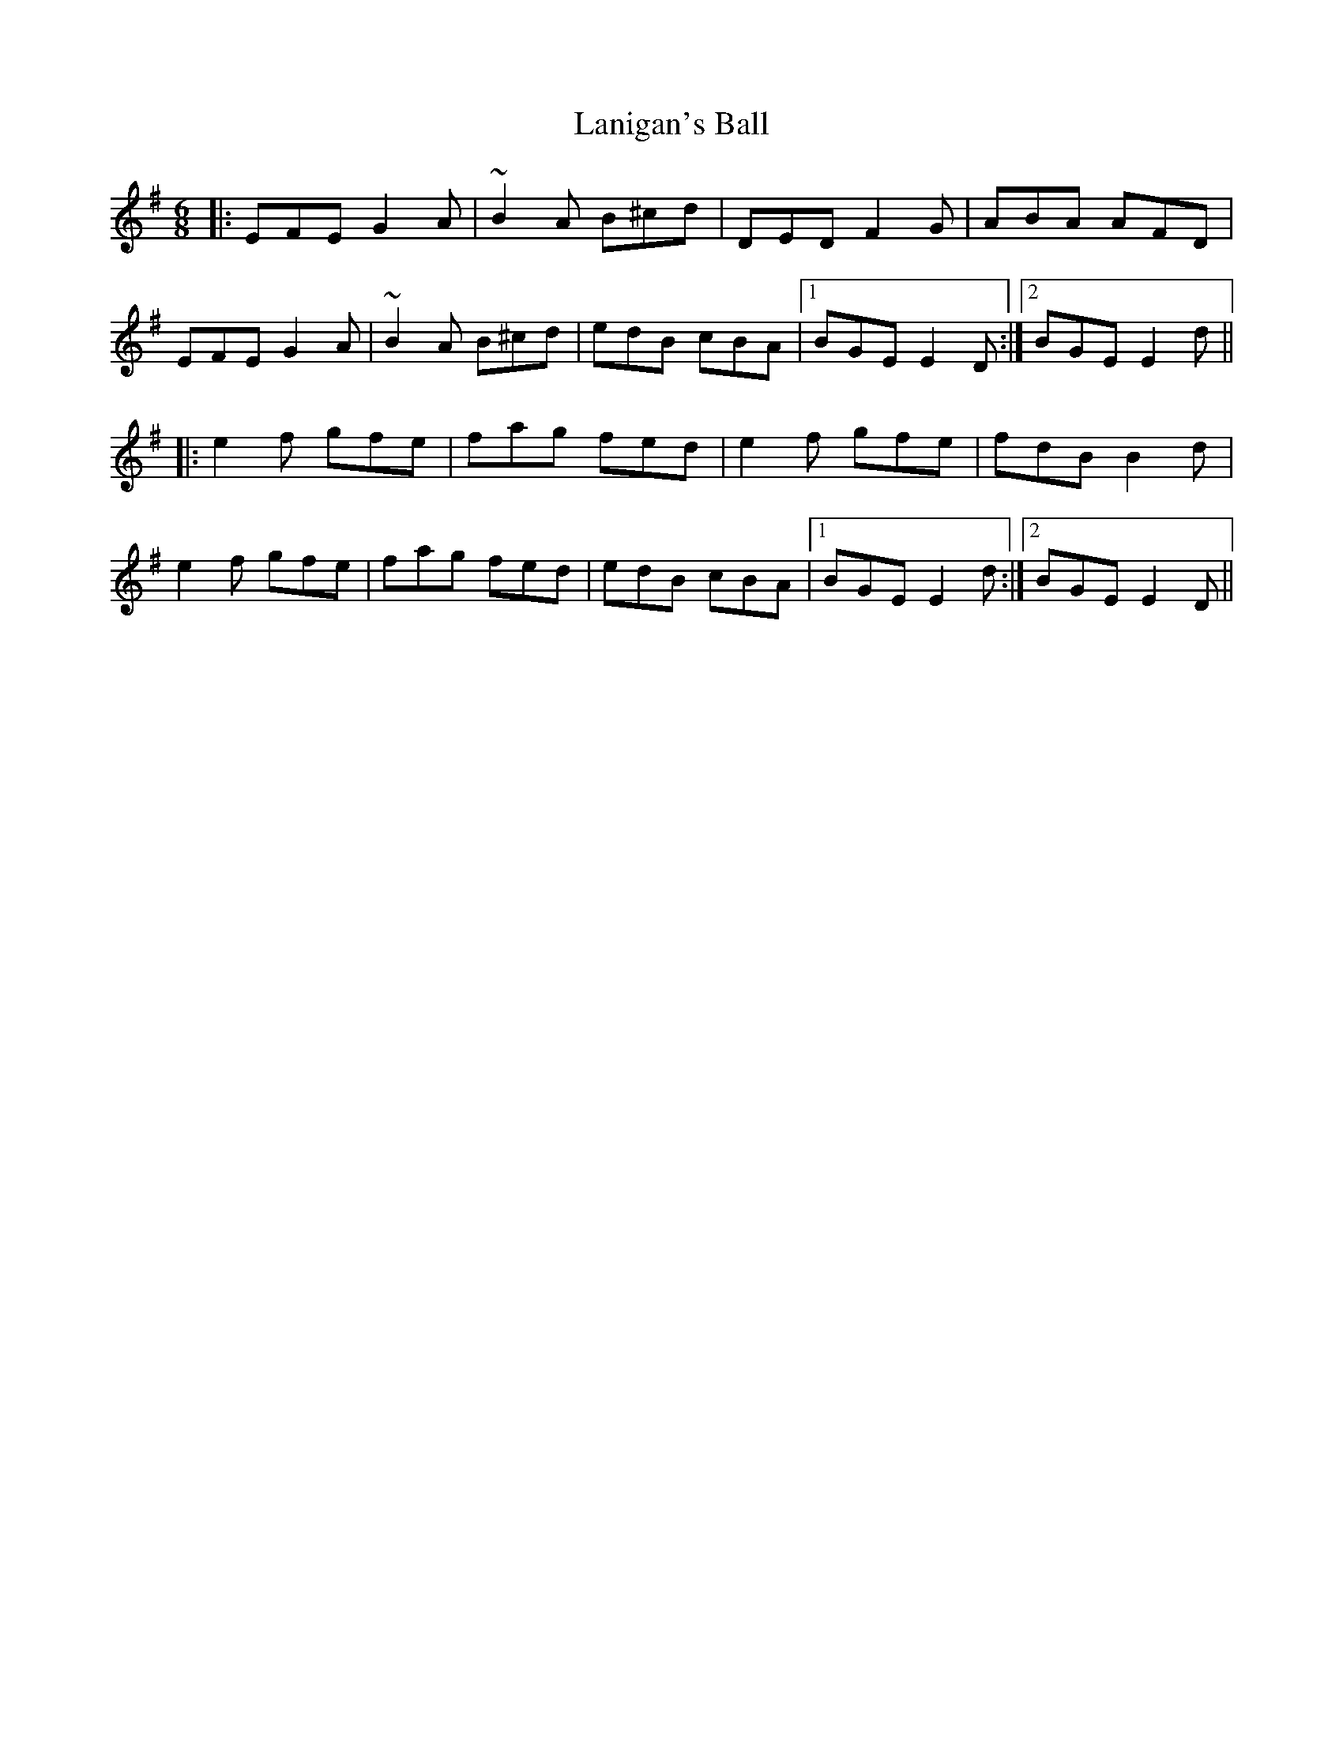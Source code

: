 X: 22799
T: Lanigan's Ball
R: jig
M: 6/8
K: Eminor
|:EFE G2A|~B2A B^cd|DED F2G|ABA AFD|
EFE G2A|~B2A B^cd|edB cBA|1 BGE E2D:|2 BGE E2d||
|:e2f gfe|fag fed|e2f gfe|fdB B2d|
e2f gfe|fag fed|edB cBA|1 BGE E2d:|2 BGE E2D||

